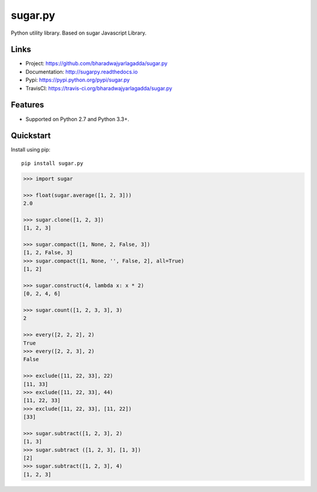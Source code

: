 ********
sugar.py
********

|version| |travis| |coveralls| |license|

Python utility library. Based on sugar Javascript Library.

Links
=====

- Project: https://github.com/bharadwajyarlagadda/sugar.py
- Documentation: http://sugarpy.readthedocs.io
- Pypi: https://pypi.python.org/pypi/sugar.py
- TravisCI: https://travis-ci.org/bharadwajyarlagadda/sugar.py

Features
========

- Supported on Python 2.7 and Python 3.3+.

Quickstart
==========

Install using pip:

::

    pip install sugar.py


.. code-block:: python

    >>> import sugar

    >>> float(sugar.average([1, 2, 3]))
    2.0

    >>> sugar.clone([1, 2, 3])
    [1, 2, 3]

    >>> sugar.compact([1, None, 2, False, 3])
    [1, 2, False, 3]
    >>> sugar.compact([1, None, '', False, 2], all=True)
    [1, 2]

    >>> sugar.construct(4, lambda x: x * 2)
    [0, 2, 4, 6]

    >>> sugar.count([1, 2, 3, 3], 3)
    2

    >>> every([2, 2, 2], 2)
    True
    >>> every([2, 2, 3], 2)
    False

    >>> exclude([11, 22, 33], 22)
    [11, 33]
    >>> exclude([11, 22, 33], 44)
    [11, 22, 33]
    >>> exclude([11, 22, 33], [11, 22])
    [33]

    >>> sugar.subtract([1, 2, 3], 2)
    [1, 3]
    >>> sugar.subtract ([1, 2, 3], [1, 3])
    [2]
    >>> sugar.subtract([1, 2, 3], 4)
    [1, 2, 3]


.. |version| image:: https://img.shields.io/pypi/v/sugar.py.svg?style=flat-square
    :target: https://pypi.python.org/pypi/sugar.py/

.. |travis| image:: https://img.shields.io/travis/bharadwajyarlagadda/sugar.py/master.svg?style=flat-square
    :target: https://travis-ci.org/bharadwajyarlagadda/sugar.py

.. |coveralls| image:: https://img.shields.io/coveralls/bharadwajyarlagadda/sugar.py/master.svg?style=flat-square
    :target: https://coveralls.io/r/bharadwajyarlagadda/sugar.py

.. |license| image:: https://img.shields.io/pypi/l/sugar.py.svg?style=flat-square
    :target: https://pypi.python.org/pypi/sugar.py/
